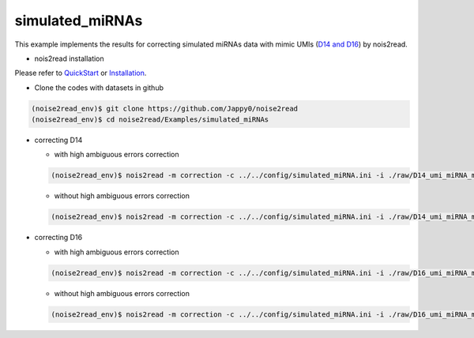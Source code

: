 simulated_miRNAs
----------------

This example implements the results for correcting simulated miRNAs data with mimic UMIs (`D14 and D16 <https://studentutsedu-my.sharepoint.com/:f:/g/personal/pengyao_ping_student_uts_edu_au/EjBTpjExiShHg0kO72fVpzABn_Krd0K61xdLlK5_03JB5A?e=5GXsg8>`_) by nois2read.

* nois2read installation
   
Please refer to `QuickStart <https://noise2read.readthedocs.io/en/latest/QuickStart.html>`_ or `Installation <https://noise2read.readthedocs.io/en/latest/Usage/Installation.html>`_.

* Clone the codes with datasets in github

.. code-block:: console

    (noise2read_env)$ git clone https://github.com/Jappy0/noise2read
    (noise2read_env)$ cd noise2read/Examples/simulated_miRNAs

* correcting D14

  * with high ambiguous errors correction

  .. code-block:: console

      (noise2read_env)$ nois2read -m correction -c ../../config/simulated_miRNA.ini -i ./raw/D14_umi_miRNA_mix.fa.fastq -t ./true/D14_umi_miRNA_mix.fa.fastq -a True

  * without high ambiguous errors correction

  .. code-block:: console

      (noise2read_env)$ nois2read -m correction -c ../../config/simulated_miRNA.ini -i ./raw/D14_umi_miRNA_mix.fa.fastq -t ./true/D14_umi_miRNA_mix.fa.fastq -a False

* correcting D16

  * with high ambiguous errors correction

  .. code-block:: console

      (noise2read_env)$ nois2read -m correction -c ../../config/simulated_miRNA.ini -i ./raw/D16_umi_miRNA_mix.fa.fastq -t ./true/D16_umi_miRNA_mix.fa.fastq -a True

  * without high ambiguous errors correction

  .. code-block:: console

      (noise2read_env)$ nois2read -m correction -c ../../config/simulated_miRNA.ini -i ./raw/D16_umi_miRNA_mix.fa.fastq -t ./true/D16_umi_miRNA_mix.fa.fastq -a False